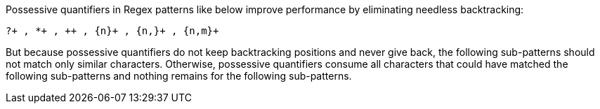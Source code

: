 Possessive quantifiers in Regex patterns like below improve performance by eliminating needless backtracking:

----
?+ , *+ , ++ , {n}+ , {n,}+ , {n,m}+
----

But because possessive quantifiers do not keep backtracking positions and never give back, the following sub-patterns should not match only similar characters. Otherwise, possessive quantifiers consume all characters that could have matched the following sub-patterns and nothing remains for the following sub-patterns.

